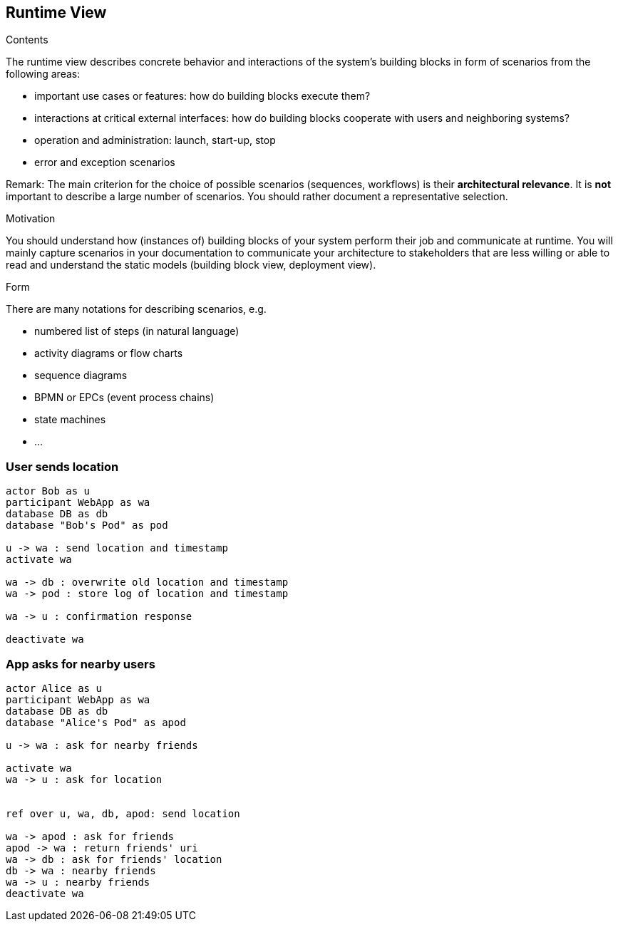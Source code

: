 [[section-runtime-view]]
== Runtime View


[role="arc42help"]
****
.Contents
The runtime view describes concrete behavior and interactions of the system’s building blocks in form of scenarios from the following areas:

* important use cases or features: how do building blocks execute them?
* interactions at critical external interfaces: how do building blocks cooperate with users and neighboring systems?
* operation and administration: launch, start-up, stop
* error and exception scenarios

Remark: The main criterion for the choice of possible scenarios (sequences, workflows) is their *architectural relevance*. It is *not* important to describe a large number of scenarios. You should rather document a representative selection.

.Motivation
You should understand how (instances of) building blocks of your system perform their job and communicate at runtime.
You will mainly capture scenarios in your documentation to communicate your architecture to stakeholders that are less willing or able to read and understand the static models (building block view, deployment view).

.Form
There are many notations for describing scenarios, e.g.

* numbered list of steps (in natural language)
* activity diagrams or flow charts
* sequence diagrams
* BPMN or EPCs (event process chains)
* state machines
* ...

****

=== User sends location

[plantuml,"sequence-upload-location",svg]
....
actor Bob as u
participant WebApp as wa
database DB as db
database "Bob's Pod" as pod

u -> wa : send location and timestamp
activate wa

wa -> db : overwrite old location and timestamp
wa -> pod : store log of location and timestamp

wa -> u : confirmation response

deactivate wa
....


=== App asks for nearby users

[plantuml,"sequence-ask-friend-nearby",svg]
....
actor Alice as u
participant WebApp as wa
database DB as db
database "Alice's Pod" as apod

u -> wa : ask for nearby friends

activate wa
wa -> u : ask for location


ref over u, wa, db, apod: send location

wa -> apod : ask for friends
apod -> wa : return friends' uri
wa -> db : ask for friends' location
db -> wa : nearby friends
wa -> u : nearby friends
deactivate wa
....